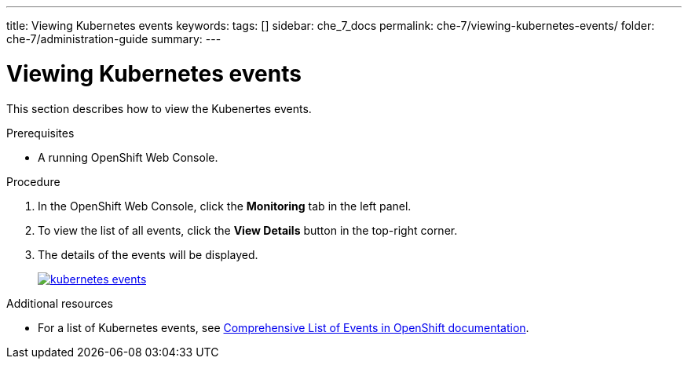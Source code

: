 ---
title: Viewing Kubernetes events
keywords: 
tags: []
sidebar: che_7_docs
permalink: che-7/viewing-kubernetes-events/
folder: che-7/administration-guide
summary: 
---

[id="viewing-kubernetes-events"]
= Viewing Kubernetes events

This section describes how to view the Kubenertes events.

.Prerequisites

* A running OpenShift Web Console.

.Procedure

. In the OpenShift Web Console, click the *Monitoring* tab in the left panel.

. To view the list of all events, click the *View Details* button in the top-right corner.

. The details of the events will be displayed.
+
image::logs/kubernetes-events.png[link="{imagesdir}/logs/kubernetes-events.png"]

.Additional resources

* For a list of Kubernetes events, see
https://docs.openshift.com/container-platform/3.6/dev_guide/events.html#events-reference[Comprehensive
List of Events in OpenShift documentation].
